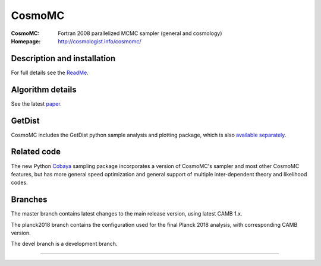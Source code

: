 ===================
CosmoMC
===================
:CosmoMC:  Fortran 2008 parallelized MCMC sampler (general and cosmology)
:Homepage: http://cosmologist.info/cosmomc/

Description and installation
=============================

For full details see the `ReadMe <http://cosmologist.info/cosmomc/readme.html>`_.

Algorithm details
==================

See the latest `paper <http://arxiv.org/abs/1304.4473>`_.

GetDist
===================

CosmoMC includes the GetDist python sample analysis and plotting package, which is
also `available separately <http://getdist.readthedocs.org/en/latest/>`_.

Related code
==================

The new Python `Cobaya <https://github.com/CobayaSampler/cobaya>`_ sampling package incorporates a 
version of CosmoMC's sampler and most other CosmoMC features, but has more general speed optimization and
general support of multiple inter-dependent theory and likelihood codes.


Branches
=============================

The master branch contains latest changes to the main release version, using latest CAMB 1.x.

.. image:: https://travis-ci.org/cmbant/CosmoMC.svg?branch=master
  :target: https://travis-ci.org/cmbant/CosmoMC/builds

The planck2018 branch contains the configuration used for the final Planck 2018 analysis, with 
corresponding CAMB version.

The devel branch is a development branch.

=============

.. raw:: html

    <a href="http://www.sussex.ac.uk/astronomy/"><img src="https://cdn.cosmologist.info/antony/Sussex.png" height="170px"></a>
    <a href="http://erc.europa.eu/"><img src="https://erc.europa.eu/sites/default/files/content/erc_banner-vertical.jpg" height="200px"></a>
